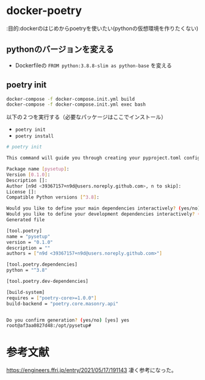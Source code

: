 * docker-poetry

:目的:dockerのはじめからpoetryを使いたい(pythonの仮想環境を作りたくない)

** pythonのバージョンを変える

- Dockerfileの =FROM python:3.8.8-slim as python-base= を変える


** poetry init

#+BEGIN_SRC sh :exports both
docker-compose -f docker-compose.init.yml build
docker-compose -f docker-compose.init.yml exec bash
#+END_SRC


以下の２つを実行する（必要なパッケージはここでインストール）
- =poetry init=
- =poetry install=

#+BEGIN_SRC sh :exports both
# poetry init

This command will guide you through creating your pyproject.toml config.

Package name [pysetup]:
Version [0.1.0]:
Description []:
Author [n9d <39367157+n9d@users.noreply.github.com>, n to skip]:
License []:
Compatible Python versions [^3.8]:

Would you like to define your main dependencies interactively? (yes/no) [yes] no
Would you like to define your development dependencies interactively? (yes/no) [yes] no
Generated file

[tool.poetry]
name = "pysetup"
version = "0.1.0"
description = ""
authors = ["n9d <39367157+n9d@users.noreply.github.com>"]

[tool.poetry.dependencies]
python = "^3.8"

[tool.poetry.dev-dependencies]

[build-system]
requires = ["poetry-core>=1.0.0"]
build-backend = "poetry.core.masonry.api"


Do you confirm generation? (yes/no) [yes] yes
root@af3aa0827d48:/opt/pysetup#
#+END_SRC






* 参考文献
https://engineers.ffri.jp/entry/2021/05/17/191143 凄く参考になった。
